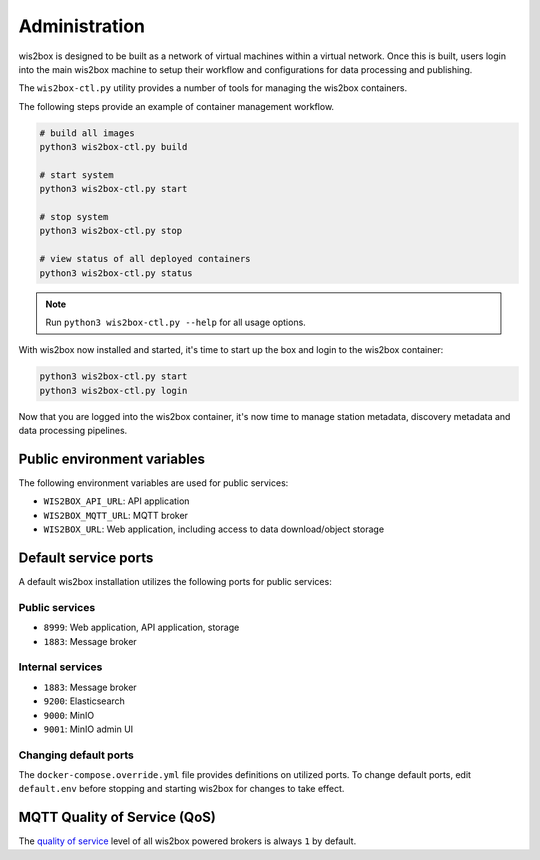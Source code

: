 .. _administration:

Administration
==============

wis2box is designed to be built as a network of virtual machines within a virtual network. Once this
is built, users login into the main wis2box machine to setup their workflow and configurations for
data processing and publishing.

The ``wis2box-ctl.py`` utility provides a number of tools for managing the wis2box containers.

The following steps provide an example of container management workflow.

.. code-block:: bash

   # build all images
   python3 wis2box-ctl.py build

   # start system
   python3 wis2box-ctl.py start

   # stop system
   python3 wis2box-ctl.py stop

   # view status of all deployed containers
   python3 wis2box-ctl.py status


.. note::

    Run ``python3 wis2box-ctl.py --help`` for all usage options.


With wis2box now installed and started, it's time to start up the box and login to the wis2box container:

.. code-block:: bash

    python3 wis2box-ctl.py start
    python3 wis2box-ctl.py login

Now that you are logged into the wis2box container, it's now time to manage station metadata, discovery metadata
and data processing pipelines.

Public environment variables
----------------------------

The following environment variables are used for public services:

- ``WIS2BOX_API_URL``: API application
- ``WIS2BOX_MQTT_URL``: MQTT broker
- ``WIS2BOX_URL``: Web application, including access to data download/object storage

Default service ports
---------------------

A default wis2box installation utilizes the following ports for public services:

Public services
^^^^^^^^^^^^^^^

- ``8999``: Web application, API application, storage
- ``1883``: Message broker


Internal services
^^^^^^^^^^^^^^^^^

- ``1883``: Message broker
- ``9200``: Elasticsearch
- ``9000``: MinIO
- ``9001``: MinIO admin UI

Changing default ports
^^^^^^^^^^^^^^^^^^^^^^

The ``docker-compose.override.yml`` file provides definitions on utilized ports.  To change default
ports, edit ``default.env``  before stopping and starting wis2box for changes to take effect.


MQTT Quality of Service (QoS)
-----------------------------

The `quality of service`_ level of all wis2box powered brokers is always ``1`` by default.


.. _`quality of service`: https://www.hivemq.com/blog/mqtt-essentials-part-6-mqtt-quality-of-service-levels
